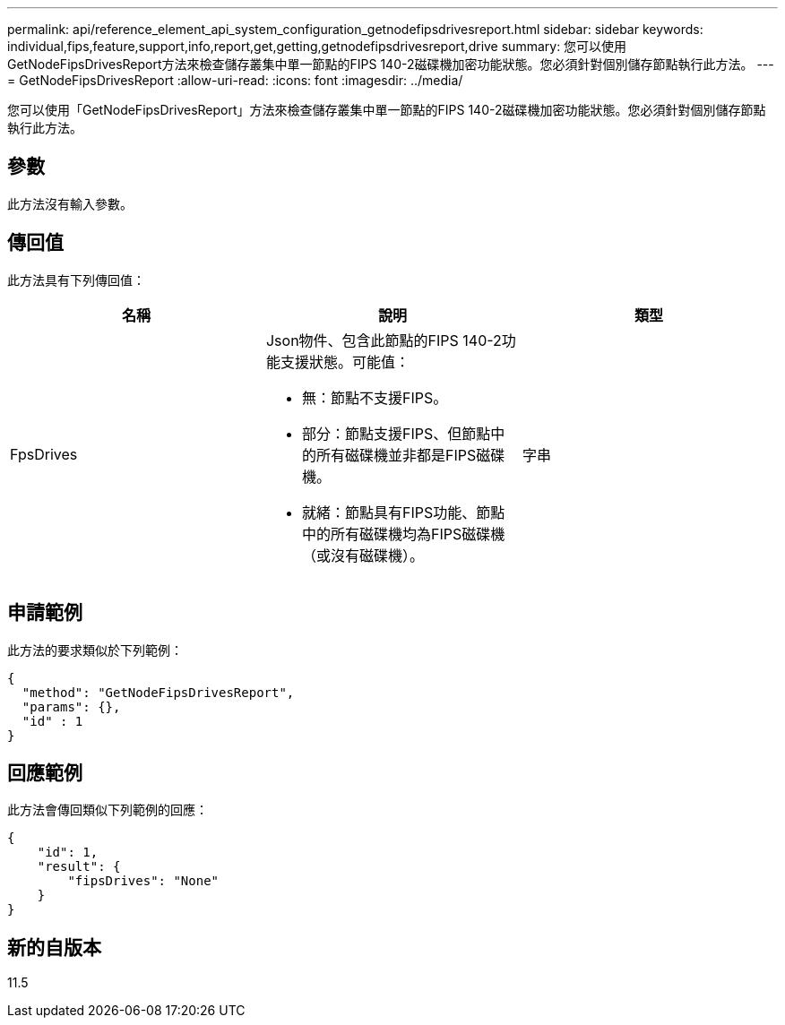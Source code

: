 ---
permalink: api/reference_element_api_system_configuration_getnodefipsdrivesreport.html 
sidebar: sidebar 
keywords: individual,fips,feature,support,info,report,get,getting,getnodefipsdrivesreport,drive 
summary: 您可以使用GetNodeFipsDrivesReport方法來檢查儲存叢集中單一節點的FIPS 140-2磁碟機加密功能狀態。您必須針對個別儲存節點執行此方法。 
---
= GetNodeFipsDrivesReport
:allow-uri-read: 
:icons: font
:imagesdir: ../media/


[role="lead"]
您可以使用「GetNodeFipsDrivesReport」方法來檢查儲存叢集中單一節點的FIPS 140-2磁碟機加密功能狀態。您必須針對個別儲存節點執行此方法。



== 參數

此方法沒有輸入參數。



== 傳回值

此方法具有下列傳回值：

|===
| 名稱 | 說明 | 類型 


 a| 
FpsDrives
 a| 
Json物件、包含此節點的FIPS 140-2功能支援狀態。可能值：

* 無：節點不支援FIPS。
* 部分：節點支援FIPS、但節點中的所有磁碟機並非都是FIPS磁碟機。
* 就緒：節點具有FIPS功能、節點中的所有磁碟機均為FIPS磁碟機（或沒有磁碟機）。

 a| 
字串

|===


== 申請範例

此方法的要求類似於下列範例：

[listing]
----
{
  "method": "GetNodeFipsDrivesReport",
  "params": {},
  "id" : 1
}
----


== 回應範例

此方法會傳回類似下列範例的回應：

[listing]
----
{
    "id": 1,
    "result": {
        "fipsDrives": "None"
    }
}
----


== 新的自版本

11.5
